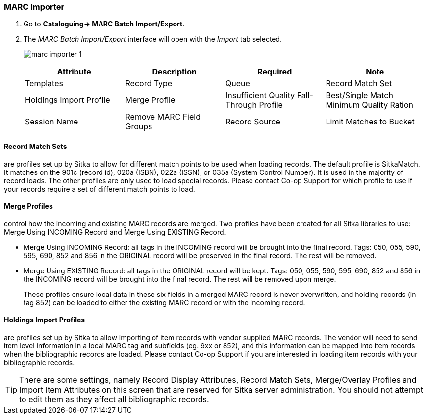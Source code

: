 MARC Importer
~~~~~~~~~~~~~

. Go to *Cataloguing-> MARC Batch Import/Export*.
. The _MARC Batch Import/Export_ interface will open with the _Import_ tab selected.
+
image:images/cat/marc/marc-importer-1.png[]
+

[options="header"]
|===
| Attribute | Description | Required | Note
| Templates
| Record Type
| Queue
| Record Match Set
| Holdings Import Profile
| Merge Profile
| Insufficient Quality Fall-Through Profile
| Best/Single Match Minimum Quality Ration
| Session Name
| Remove MARC Field Groups
| Record Source
| Limit Matches to Bucket
|===


Record Match Sets
^^^^^^^^^^^^^^^^^

are profiles set up by Sitka to allow for different match points to be used when 
loading records. The default profile is SitkaMatch. It matches on the 901c 
(record id),  020a (ISBN), 022a (ISSN), or 035a (System Control Number). 
It is used in the majority of record loads. The other profiles are only used 
to load special records. Please contact Co-op Support for which profile to
use if your records require a set of different match points to load.


Merge Profiles
^^^^^^^^^^^^^^

control how the incoming and existing MARC records are merged. Two profiles have 
been created for all Sitka libraries to use: Merge Using INCOMING Record and 
Merge Using EXISTING Record.

* Merge Using INCOMING Record: all tags in the INCOMING record will be brought into the final record. Tags:
050, 055, 590, 595, 690, 852 and 856 in the ORIGINAL record will be preserved in the final record. The rest will be removed.
* Merge Using EXISTING Record: all tags in the ORIGINAL record will be kept. Tags: 050, 055, 590, 595, 690,
852 and 856 in the INCOMING record will be brought into the final record. The rest will be removed upon merge.
+
These profiles ensure local data in these six fields in a merged MARC record is never 
overwritten, and holding records (in tag 852) can be loaded to either the existing
 MARC record or with the incoming record.

Holdings Import Profiles
^^^^^^^^^^^^^^^^^^^^^^^^

are profiles set up by Sitka to allow importing of item records with vendor 
supplied MARC records. The vendor will need to send item level information 
in a local MARC tag and subfields (eg. 9xx or 852), and this information can 
be mapped into item records when the bibliographic records are loaded. Please 
contact Co-op Support if you are interested in loading item records with your
 bibliographic records.


[TIP]
=====
There are some settings, namely Record Display Attributes, Record Match Sets, 
Merge/Overlay Profiles and Import Item Attributes on this screen that are
 reserved for Sitka server administration. You should not attempt to 
 edit them as they affect all bibliographic records.
=====
